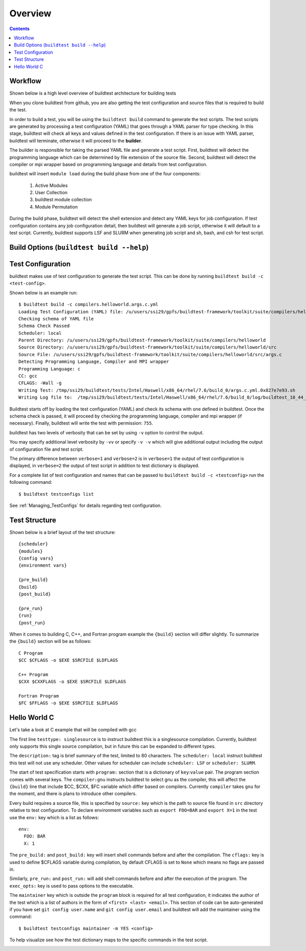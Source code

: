 Overview
=================

.. contents::
   :backlinks: none

Workflow
---------

Shown below is a high level overview of buildtest architecture for building tests

.. image:: buildtest_workflow.png
   :width: 800
   :height: 400

When you clone buildtest from github, you are also getting the test configuration and source files that is required
to build the test.

In order to build a test, you will be using the ``buildtest build`` command to generate the test scripts. The test scripts
are generated by processing a test configuration (YAML) that goes through a YAML parser for type checking. In this
stage, buildtest will check all keys and values defined in the test configuration. If there is an issue with YAML parser, buildtest
will terminate, otherwise it will proceed to the **builder**.

The builder is responsible for taking the parsed YAML file and generate a test script. First, buildtest will detect the
programming language which can be determined by file extension of the source file. Second, buildtest will detect the compiler or
mpi wrapper based on programming language and details from test configuration.

buildtest will insert ``module load`` during the build phase from one of the four components:

    1. Active Modules
    2. User Collection
    3. buildtest module collection
    4. Module Permutation

During the build phase, buildtest will detect the shell extension and detect any YAML keys for job configuration. If
test configuration contains any job configuration detail, then buildtest will generate a job script, otherwise it will default
to a test script. Currently, buildtest supports LSF and SLURM when generating job script and sh, bash, and csh for test script.

Build Options (``buildtest build --help``)
---------------------------------------------


.. program-output:: cat scripts/buildtest-build-help.txt

Test Configuration
-------------------

buildtest makes use of test configuration to generate the test script. This
can be done by running ``buildtest build -c <test-config>``.

Shown below is an example run::

    $ buildtest build -c compilers.helloworld.args.c.yml
    Loading Test Configuration (YAML) file: /u/users/ssi29/gpfs/buildtest-framework/toolkit/suite/compilers/helloworld/args.c.yml
    Checking schema of YAML file
    Schema Check Passed
    Scheduler: local
    Parent Directory: /u/users/ssi29/gpfs/buildtest-framework/toolkit/suite/compilers/helloworld
    Source Directory: /u/users/ssi29/gpfs/buildtest-framework/toolkit/suite/compilers/helloworld/src
    Source File: /u/users/ssi29/gpfs/buildtest-framework/toolkit/suite/compilers/helloworld/src/args.c
    Detecting Programming Language, Compiler and MPI wrapper
    Programming Language: c
    CC: gcc
    CFLAGS: -Wall -g
    Writing Test: /tmp/ssi29/buildtest/tests/Intel/Haswell/x86_64/rhel/7.6/build_0/args.c.yml.0x827e7e93.sh
    Writing Log file to:  /tmp/ssi29/buildtest/tests/Intel/Haswell/x86_64/rhel/7.6/build_0/log/buildtest_10_44_28_10_2019.log



Buildtest starts off by loading the test configuration (YAML) and check its schema with one defined in buildtest.
Once the schema check is passed, it will proceed by checking the programming language, compiler and mpi wrapper (if necessary).
Finally, buildtest will write the test with permission: ``755``.

buildtest has two levels of verbosity that can be set by using ``-v`` option to control the output.


.. program-output:: cat scripts/build-verbose-1.txt

You may specify additional level verbosity by ``-vv`` or specify ``-v -v``
which will give additional output including the output of configuration file and test
script.

The primary difference between ``verbose=1`` and ``verbose=2`` is in ``verbose=1`` the output of test configuration is
displayed, in ``verbose=2`` the output of test script in addition to test dictionary is displayed.

.. program-output:: cat scripts/build-verbose-2.txt

For a complete list of test configuration and names that can be passed to ``buildtest build -c <testconfig>`` run the
following command::

    $ buildtest testconfigs list

See :ref:`Managing_TestConfigs` for details regarding test configuration.

Test Structure
---------------

Shown below is a brief layout of the test structure::

    {scheduler}
    {modules}
    {config vars}
    {environment vars}

    {pre_build}
    {build}
    {post_build}

    {pre_run}
    {run}
    {post_run}


When it comes to building C, C++, and Fortran program example the ``{build}`` section will differ slightly. To summarize the
``{build}`` section will be as follows::

    C Program
    $CC $CFLAGS -o $EXE $SRCFILE $LDFLAGS

    C++ Program
    $CXX $CXXFLAGS -o $EXE $SRCFILE $LDFLAGS

    Fortran Program
    $FC $FFLAGS -o $EXE $SRCFILE $LDFLAGS


Hello World C
----------------

Let's take a look at C example that will be compiled with gcc

.. program-output:: cat scripts/configuration/args.c.yml

The first line ``testtype: singlesource`` is to instruct buildtest this is a singlesource compilation. Currently, buildtest
only supports this single source compilation, but in future this can be expanded to different types.

The ``description:`` tag is brief summary of the test, limited to 80 characters. The ``scheduler: local`` instruct buildtest
this test will not use any scheduler. Other values for scheduler can include ``scheduler: LSF`` or ``scheduler: SLURM``.

The start of test specification starts with ``program:`` section that is a dictionary of ``key``:``value`` pair. The program
section comes with several keys. The ``compiler:gnu`` instructs buildtest to select gnu as the compiler, this will affect the
``{build}`` line that include $CC, $CXX, $FC variable which differ based on compilers. Currently ``compiler`` takes ``gnu`` for the
moment, and there is plans to introduce other compilers.

Every build requires a source file, this is specified by ``source:`` key which is the path to source file found in ``src``
directory relative to test configuration. To declare environment variables such as ``export FOO=BAR`` and ``export X=1``
in the test use the ``env:`` key which is a list as follows::

    env:
      FOO: BAR
      X: 1

The ``pre_build:`` and ``post_build:`` key will insert shell commands before and after the compilation. The ``cflags:``
key is used to define $CFLAGS variable during compilation, by default CFLAGS is set to ``None`` which means no flags are
passed in.

Similarly, ``pre_run:`` and ``post_run:`` will add shell commands before and after the execution of the program. The ``exec_opts:``
key is used to pass options to the executable.

The ``maintainer`` key which is outside the ``program`` block is required for all test configuration, it indicates the author of the
test which is a list of authors in the form of ``<first> <last> <email>``. This section of code can be auto-generated if
you have set ``git config user.name`` and ``git config user.email`` and buildtest will add the maintainer using the command::

    $ buildtest testconfigs maintainer -m YES <config>


To help visualize see how the test dictionary maps to the specific commands in the test script.

.. image:: test_dictionary.png
   :width: 600
   :height:  400

.. image:: test.png
   :width: 500
   :height:  250

